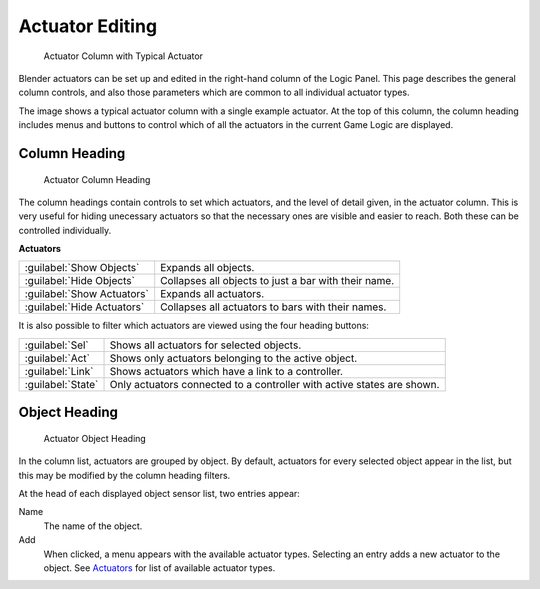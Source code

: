 
Actuator Editing
****************

.. figure:: /images/BGE_Actuator_Column.jpg
   :width: 292px
   :figwidth: 292px

   Actuator Column with Typical Actuator


Blender actuators can be set up and edited in the right-hand column of the Logic Panel.
This page describes the general column controls,
and also those parameters  which are common to all individual actuator types.

The image shows a typical actuator column with a single example actuator.
At the top of this column, the column heading includes menus and buttons to control which of
all the actuators in the current Game Logic are displayed.


Column Heading
==============

.. figure:: /images/BGE_Actuator_Column1.jpg
   :width: 292px
   :figwidth: 292px

   Actuator Column Heading


The column headings contain controls to set which actuators, and the level of detail given,
in the actuator column. This is very useful for hiding unecessary actuators so that the
necessary ones are visible and easier to reach. Both these can be controlled individually.

**Actuators**

+--------------------------+----------------------------------------------------+
+:guilabel:`Show Objects`  |Expands all objects.                                +
+--------------------------+----------------------------------------------------+
+:guilabel:`Hide Objects`  |Collapses all objects to just a bar with their name.+
+--------------------------+----------------------------------------------------+
+:guilabel:`Show Actuators`|Expands all actuators.                              +
+--------------------------+----------------------------------------------------+
+:guilabel:`Hide Actuators`|Collapses all actuators to bars with their names.   +
+--------------------------+----------------------------------------------------+


It is also possible to filter which actuators are viewed using the four heading buttons:

+-----------------+----------------------------------------------------------------------+
+:guilabel:`Sel`  |Shows all actuators for selected objects.                             +
+-----------------+----------------------------------------------------------------------+
+:guilabel:`Act`  |Shows only  actuators belonging to the active object.                 +
+-----------------+----------------------------------------------------------------------+
+:guilabel:`Link` |Shows actuators which have a link to a controller.                    +
+-----------------+----------------------------------------------------------------------+
+:guilabel:`State`|Only actuators connected to a controller with active states are shown.+
+-----------------+----------------------------------------------------------------------+


Object Heading
==============

.. figure:: /images/BGE_Actuator_Column2.jpg
   :width: 292px
   :figwidth: 292px

   Actuator Object Heading


In the column list, actuators are grouped by object. By default,
actuators for every selected object appear in the list,
but this may be modified by the column heading filters.

At the head of each displayed object sensor list, two entries appear:

Name
   The name of the object.
Add
   When clicked, a menu appears with the available actuator types. Selecting an entry adds a new actuator to the object. See `Actuators <http://wiki.blender.org/index.php/User:Sculptorjim/Game Engine/Logic/Actuators/Overview>`__ for list of available actuator types.


